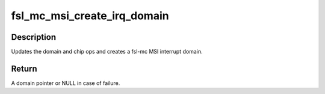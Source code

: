 .. -*- coding: utf-8; mode: rst -*-
.. src-file: drivers/staging/fsl-mc/bus/mc-msi.c

.. _`fsl_mc_msi_create_irq_domain`:

fsl_mc_msi_create_irq_domain
============================

.. c:function:: struct irq_domain *fsl_mc_msi_create_irq_domain(struct fwnode_handle *fwnode, struct msi_domain_info *info, struct irq_domain *parent)

    Create a fsl-mc MSI interrupt domain

    :param struct fwnode_handle \*fwnode:
        *undescribed*

    :param struct msi_domain_info \*info:
        MSI domain info

    :param struct irq_domain \*parent:
        Parent irq domain

.. _`fsl_mc_msi_create_irq_domain.description`:

Description
-----------

Updates the domain and chip ops and creates a fsl-mc MSI
interrupt domain.

.. _`fsl_mc_msi_create_irq_domain.return`:

Return
------

A domain pointer or NULL in case of failure.

.. This file was automatic generated / don't edit.

